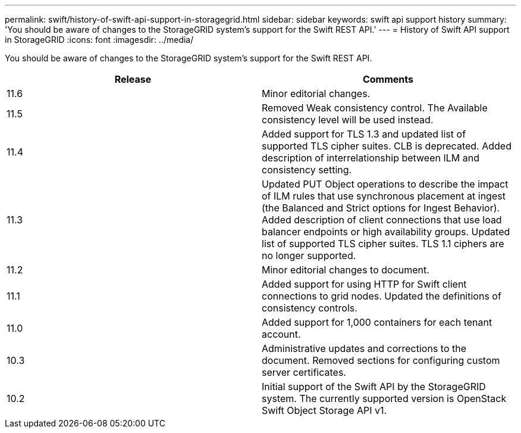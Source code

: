---
permalink: swift/history-of-swift-api-support-in-storagegrid.html
sidebar: sidebar
keywords: swift api support history
summary: 'You should be aware of changes to the StorageGRID system’s support for the Swift REST API.'
---
= History of Swift API support in StorageGRID
:icons: font
:imagesdir: ../media/

[.lead]
You should be aware of changes to the StorageGRID system's support for the Swift REST API.

[options="header"]
|===
| Release| Comments
a|11.6
a|Minor editorial changes.
a|
11.5
a|
Removed Weak consistency control. The Available consistency level will be used instead.
a|
11.4
a|
Added support for TLS 1.3 and updated list of supported TLS cipher suites. CLB is deprecated. Added description of interrelationship between ILM and consistency setting.
a|
11.3
a|
Updated PUT Object operations to describe the impact of ILM rules that use synchronous placement at ingest (the Balanced and Strict options for Ingest Behavior). Added description of client connections that use load balancer endpoints or high availability groups. Updated list of supported TLS cipher suites. TLS 1.1 ciphers are no longer supported.
a|
11.2
a|
Minor editorial changes to document.
a|
11.1
a|
Added support for using HTTP for Swift client connections to grid nodes. Updated the definitions of consistency controls.
a|
11.0
a|
Added support for 1,000 containers for each tenant account.
a|
10.3
a|
Administrative updates and corrections to the document. Removed sections for configuring custom server certificates.
a|
10.2
a|
Initial support of the Swift API by the StorageGRID system. The currently supported version is OpenStack Swift Object Storage API v1.

|===
